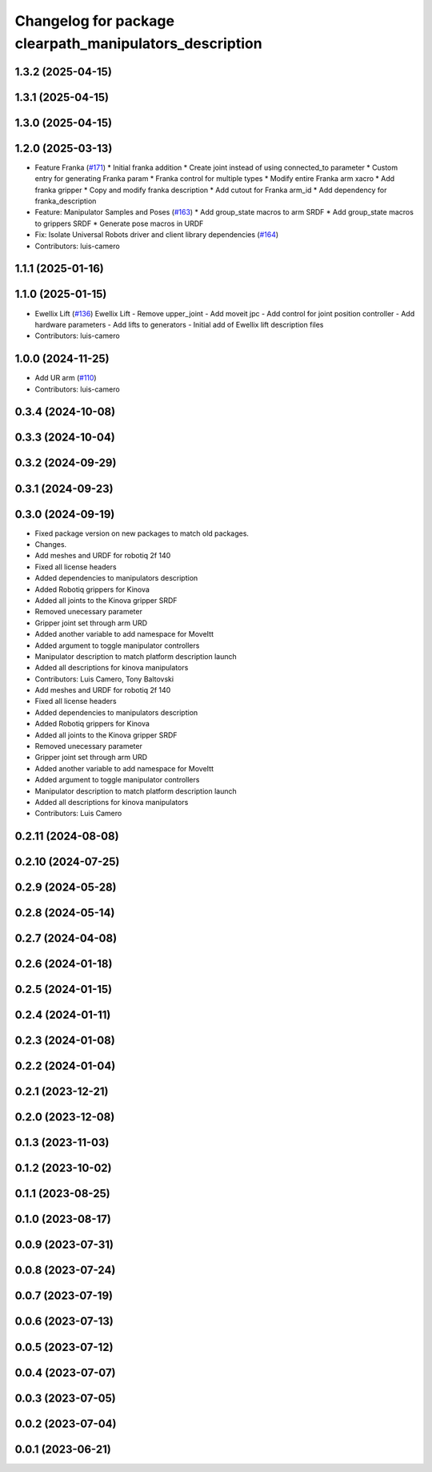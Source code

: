 ^^^^^^^^^^^^^^^^^^^^^^^^^^^^^^^^^^^^^^^^^^^^^^^^^^^^^^^^
Changelog for package clearpath_manipulators_description
^^^^^^^^^^^^^^^^^^^^^^^^^^^^^^^^^^^^^^^^^^^^^^^^^^^^^^^^

1.3.2 (2025-04-15)
------------------

1.3.1 (2025-04-15)
------------------

1.3.0 (2025-04-15)
------------------

1.2.0 (2025-03-13)
------------------
* Feature Franka (`#171 <https://github.com/clearpathrobotics/clearpath_common/issues/171>`_)
  * Initial franka addition
  * Create joint instead of using connected_to parameter
  * Custom entry for generating Franka param
  * Franka control for multiple types
  * Modify entire Franka arm xacro
  * Add franka gripper
  * Copy and modify franka description
  * Add cutout for Franka arm_id
  * Add dependency for franka_description
* Feature: Manipulator Samples and Poses (`#163 <https://github.com/clearpathrobotics/clearpath_common/issues/163>`_)
  * Add group_state macros to arm SRDF
  * Add group_state macros to grippers SRDF
  * Generate pose macros in URDF
* Fix: Isolate Universal Robots driver and client library dependencies (`#164 <https://github.com/clearpathrobotics/clearpath_common/issues/164>`_)
* Contributors: luis-camero

1.1.1 (2025-01-16)
------------------

1.1.0 (2025-01-15)
------------------
* Ewellix Lift (`#136 <https://github.com/clearpathrobotics/clearpath_common/issues/136>`_)
  Ewellix Lift
  -  Remove upper_joint
  - Add moveit jpc
  - Add control for joint position controller
  - Add hardware parameters
  - Add lifts to generators
  - Initial add of Ewellix lift description files
* Contributors: luis-camero

1.0.0 (2024-11-25)
------------------
* Add UR arm (`#110 <https://github.com/clearpathrobotics/clearpath_common/issues/110>`_)
* Contributors: luis-camero

0.3.4 (2024-10-08)
------------------

0.3.3 (2024-10-04)
------------------

0.3.2 (2024-09-29)
------------------

0.3.1 (2024-09-23)
------------------

0.3.0 (2024-09-19)
------------------
* Fixed package version on new packages to match old packages.
* Changes.
* Add meshes and URDF for robotiq 2f 140
* Fixed all license headers
* Added dependencies to manipulators description
* Added Robotiq grippers for Kinova
* Added all joints to the Kinova gripper SRDF
* Removed unecessary parameter
* Gripper joint set through arm URD
* Added another variable to add namespace for MoveItt
* Added argument to toggle manipulator controllers
* Manipulator description to match platform description launch
* Added all descriptions for kinova manipulators
* Contributors: Luis Camero, Tony Baltovski

* Add meshes and URDF for robotiq 2f 140
* Fixed all license headers
* Added dependencies to manipulators description
* Added Robotiq grippers for Kinova
* Added all joints to the Kinova gripper SRDF
* Removed unecessary parameter
* Gripper joint set through arm URD
* Added another variable to add namespace for MoveItt
* Added argument to toggle manipulator controllers
* Manipulator description to match platform description launch
* Added all descriptions for kinova manipulators
* Contributors: Luis Camero

0.2.11 (2024-08-08)
-------------------

0.2.10 (2024-07-25)
-------------------

0.2.9 (2024-05-28)
------------------

0.2.8 (2024-05-14)
------------------

0.2.7 (2024-04-08)
------------------

0.2.6 (2024-01-18)
------------------

0.2.5 (2024-01-15)
------------------

0.2.4 (2024-01-11)
------------------

0.2.3 (2024-01-08)
------------------

0.2.2 (2024-01-04)
------------------

0.2.1 (2023-12-21)
------------------

0.2.0 (2023-12-08)
------------------

0.1.3 (2023-11-03)
------------------

0.1.2 (2023-10-02)
------------------

0.1.1 (2023-08-25)
------------------

0.1.0 (2023-08-17)
------------------

0.0.9 (2023-07-31)
------------------

0.0.8 (2023-07-24)
------------------

0.0.7 (2023-07-19)
------------------

0.0.6 (2023-07-13)
------------------

0.0.5 (2023-07-12)
------------------

0.0.4 (2023-07-07)
------------------

0.0.3 (2023-07-05)
------------------

0.0.2 (2023-07-04)
------------------

0.0.1 (2023-06-21)
------------------
